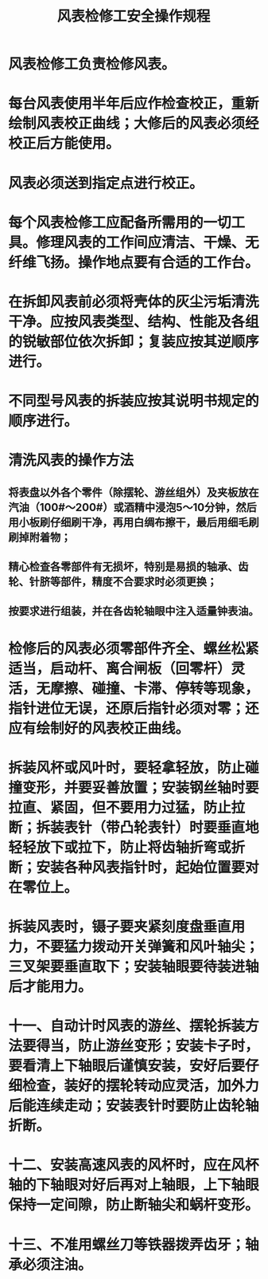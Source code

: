 :PROPERTIES:
:ID:       e4547205-d4e5-4dfd-b0d6-4ef898127b47
:END:
#+title: 风表检修工安全操作规程
* 风表检修工负责检修风表。
* 每台风表使用半年后应作检查校正，重新绘制风表校正曲线；大修后的风表必须经校正后方能使用。
* 风表必须送到指定点进行校正。
* 每个风表检修工应配备所需用的一切工具。修理风表的工作间应清洁、干燥、无纤维飞扬。操作地点要有合适的工作台。
* 在拆卸风表前必须将壳体的灰尘污垢清洗干净。应按风表类型、结构、性能及各组的锐敏部位依次拆卸；复装应按其逆顺序进行。
* 不同型号风表的拆装应按其说明书规定的顺序进行。
* 清洗风表的操作方法
** 将表盘以外各个零件（除摆轮、游丝组外）及夹板放在汽油（100#～200#）或酒精中浸泡5～10分钟，然后用小板刷仔细刷干净，再用白绸布擦干，最后用细毛刷刷掉附着物；
** 精心检查各零部件有无损坏，特别是易损的轴承、齿轮、针脐等部件，精度不合要求时必须更换；
** 按要求进行组装，并在各齿轮轴眼中注入适量钟表油。
* 检修后的风表必须零部件齐全、螺丝松紧适当，启动杆、离合闸板（回零杆）灵活，无摩擦、碰撞、卡滞、停转等现象，指针进位无误，还原后指针必须对零；还应有绘制好的风表校正曲线。
* 拆装风杯或风叶时，要轻拿轻放，防止碰撞变形，并要妥善放置；安装钢丝轴时要拉直、紧固，但不要用力过猛，防止拉断；拆装表针（带凸轮表针）时要垂直地轻轻放下或拉下，防止将齿轴折弯或折断；安装各种风表指针时，起始位置要对在零位上。
* 拆装风表时，镊子要夹紧刻度盘垂直用力，不要猛力拨动开关弹簧和风叶轴尖；三叉架要垂直取下；安装轴眼要待装进轴后才能用力。
* 十一、自动计时风表的游丝、摆轮拆装方法要得当，防止游丝变形；安装卡子时，要看清上下轴眼后谨慎安装，安好后要仔细检查，装好的摆轮转动应灵活，加外力后能连续走动；安装表针时要防止齿轮轴折断。
* 十二、安装高速风表的风杯时，应在风杯轴的下轴眼对好后再对上轴眼，上下轴眼保持一定间隙，防止断轴尖和蜗杆变形。
* 十三、不准用螺丝刀等铁器拨弄齿牙；轴承必须注油。

